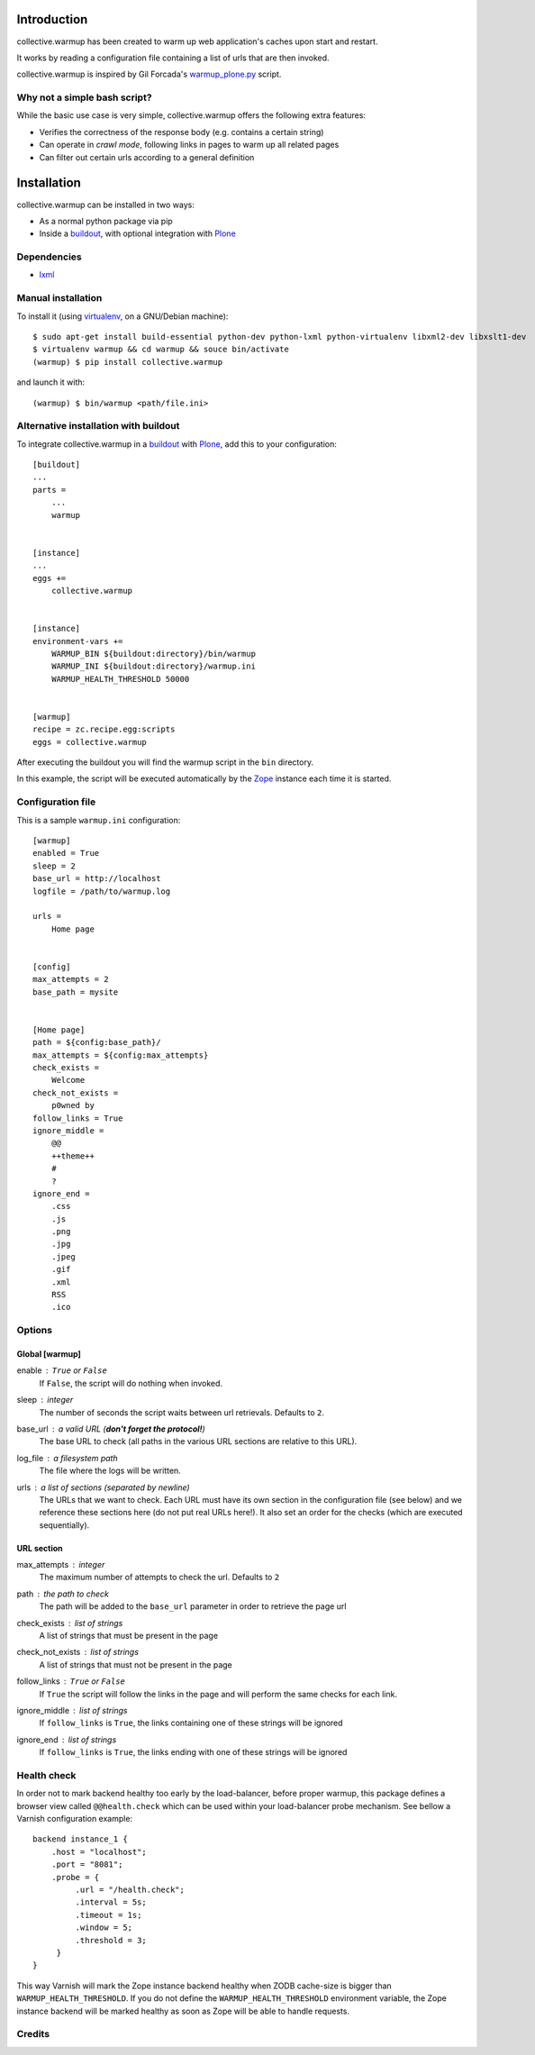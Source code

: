 Introduction
============

collective.warmup has been created to warm up web application's caches upon
start and restart.

It works by reading a configuration file containing a list of urls that
are then invoked.

collective.warmup is inspired by Gil Forcada's `warmup_plone.py`_ script.


Why not a simple bash script?
-----------------------------

While the basic use case is very simple,
collective.warmup offers the following extra features:

* Verifies the correctness of the response body (e.g. contains a certain string)
* Can operate in *crawl mode*,
  following links in pages to warm up all related pages
* Can filter out certain urls according to a general definition


Installation
============

collective.warmup can be installed in two ways:

* As a normal python package via pip
* Inside a `buildout`_, with optional integration with `Plone`_

Dependencies
------------

* `lxml`_


Manual installation
-------------------

To install it (using `virtualenv`_, on a GNU/Debian machine)::

    $ sudo apt-get install build-essential python-dev python-lxml python-virtualenv libxml2-dev libxslt1-dev
    $ virtualenv warmup && cd warmup && souce bin/activate
    (warmup) $ pip install collective.warmup

and launch it with::

    (warmup) $ bin/warmup <path/file.ini>


Alternative installation with buildout
--------------------------------------

To integrate collective.warmup in a `buildout`_ with `Plone`_,
add this to your configuration::

    [buildout]
    ...
    parts =
        ...
        warmup


    [instance]
    ...
    eggs +=
        collective.warmup


    [instance]
    environment-vars +=
        WARMUP_BIN ${buildout:directory}/bin/warmup
        WARMUP_INI ${buildout:directory}/warmup.ini
        WARMUP_HEALTH_THRESHOLD 50000


    [warmup]
    recipe = zc.recipe.egg:scripts
    eggs = collective.warmup


After executing the buildout you will find the warmup script
in the ``bin`` directory.

In this example, the script will be executed automatically
by the `Zope`_ instance each time it is started.


Configuration file
------------------

This is a sample ``warmup.ini`` configuration::

    [warmup]
    enabled = True
    sleep = 2
    base_url = http://localhost
    logfile = /path/to/warmup.log

    urls =
        Home page


    [config]
    max_attempts = 2
    base_path = mysite


    [Home page]
    path = ${config:base_path}/
    max_attempts = ${config:max_attempts}
    check_exists =
        Welcome
    check_not_exists =
        p0wned by
    follow_links = True
    ignore_middle =
        @@
        ++theme++
        #
        ?
    ignore_end =
        .css
        .js
        .png
        .jpg
        .jpeg
        .gif
        .xml
        RSS
        .ico


Options
-------

Global [warmup]
###############

enable : ``True`` or ``False``
    If ``False``, the script will do nothing when invoked.

sleep : integer
    The number of seconds the script waits between url retrievals.
    Defaults to ``2``.

base_url : a valid URL (**don't forget the protocol!**)
    The base URL to check
    (all paths in the various URL sections are relative to this URL).

log_file : a filesystem path
    The file where the logs will be written.

urls : a list of sections (separated by newline)
    The URLs that we want to check.
    Each URL must have its own section in the configuration file (see below)
    and we reference these sections here (do not put real URLs here!).
    It also set an order for the checks (which are executed sequentially).


URL section
###########

max_attempts : integer
    The maximum number of attempts to check the url.
    Defaults to ``2``

path : the path to check
    The path will be added to the ``base_url`` parameter in order to retrieve
    the page url

check_exists : list of strings
    A list of strings that must be present in the page

check_not_exists : list of strings
    A list of strings that must not be present in the page

follow_links : ``True`` or ``False``
    If ``True`` the script will follow the links in the page and will
    perform the same checks for each link.

ignore_middle : list of strings
    If ``follow_links`` is ``True``, the links containing one of these strings
    will be ignored

ignore_end : list of strings
    If ``follow_links`` is ``True``, the links ending with one of these strings
    will be ignored


Health check
------------
In order not to mark backend healthy too early by the load-balancer, before proper
warmup, this package defines a browser view called ``@@health.check`` which can be
used within your load-balancer probe mechanism. See bellow a Varnish configuration
example::

    backend instance_1 {
        .host = "localhost";
        .port = "8081";
        .probe = {
             .url = "/health.check";
             .interval = 5s;
             .timeout = 1s;
             .window = 5;
             .threshold = 3;
         }
    }

This way Varnish will mark the Zope instance backend healthy when
ZODB cache-size is bigger than ``WARMUP_HEALTH_THRESHOLD``. If you do not define
the ``WARMUP_HEALTH_THRESHOLD`` environment variable, the Zope instance backend
will be marked healthy as soon as Zope will be able to handle requests.


Credits
-------

.. image:: http://www.abstract.it/logo-abstract-readme
   :alt: Abstract Website
   :target: http://abstract-technology.com/



.. _virtualenv: http://www.virtualenv.org/en/latest/
.. _Plone: http://plone.org
.. _warmup_plone.py: https://gist.github.com/gforcada/7040082
.. _buildout: http://www.buildout.org
.. _Zope: http://zope.org
.. _lxml: http://pypi.python.org/pypi/lxml
